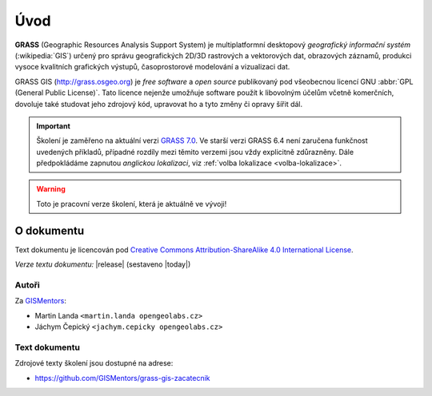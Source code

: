 .. only:: latex
                         
   Obsah
   =====

Úvod
====

.. only:: html

   .. image:: images/grass-logo.png
      :width: 140px
      :align: left

.. index::
   single: GIS
   single: geografický informační systém
       
**GRASS** (Geographic Resources Analysis Support System) je
multiplatformní desktopový *geografický informační systém*
(:wikipedia:`GIS`) určený pro správu geografických 2D/3D rastrových a
vektorových dat, obrazových záznamů, produkci vysoce kvalitních
grafických výstupů, časoprostorové modelování a vizualizaci dat.

.. only:: latex

   .. figure:: images/grass-logo.png
      :scale-latex: 80

      Logo projektu GRASS GIS

.. index::
   pair: free software; open source
   single: GNU
   pair: GPL; General Public License

GRASS GIS (http://grass.osgeo.org) je *free software* a *open source*
publikovaný pod všeobecnou licencí GNU :abbr:`GPL (General Public
License)`. Tato licence nejenže umožňuje software použít k libovolným
účelům včetně komerčních, dovoluje také studovat jeho zdrojový kód,
upravovat ho a tyto změny či opravy šířit dál.

.. important:: Školení je zaměřeno na aktuální verzi `GRASS 7.0
               <http://grass.osgeo.org/download/software/#g70x>`_. Ve
               starší verzi GRASS 6.4 není zaručena funkčnost
               uvedených příkladů, případné rozdíly mezi těmito
               verzemi jsou vždy explicitně zdůrazněny. Dále
               předpokládáme zapnutou *anglickou lokalizaci*, viz
               :ref:`volba lokalizace <volba-lokalizace>`.

.. only:: html

   .. tip::

      Text školení je dostupný i v tisknutelné formě `PDF
      <./skoleni-grass-gis-zacatecnik.pdf>`_.
   
.. warning:: Toto je pracovní verze školení, která je aktuálně ve vývoji!

O dokumentu
-----------

Text dokumentu je licencován pod `Creative Commons Attribution-ShareAlike 4.0 International License <http://creativecommons.org/licenses/by-sa/4.0/>`_.

.. figure:: images/cc-by-sa.png 
   :width: 130px
   :scale-latex: 120
              
*Verze textu dokumentu:* |release| (sestaveno |today|)

Autoři
^^^^^^

Za `GISMentors <http://www.gismentors.cz/>`_:

* Martin Landa ``<martin.landa opengeolabs.cz>``
* Jáchym Čepický ``<jachym.cepicky opengeolabs.cz>``

Text dokumentu
^^^^^^^^^^^^^^

.. only:: latex

   Online HTML verze textu školení je dostupná na adrese:

   * http://training.gismentors.eu/grass-gis-zacatecnik/

Zdrojové texty školení jsou dostupné na adrese:

* https://github.com/GISMentors/grass-gis-zacatecnik
